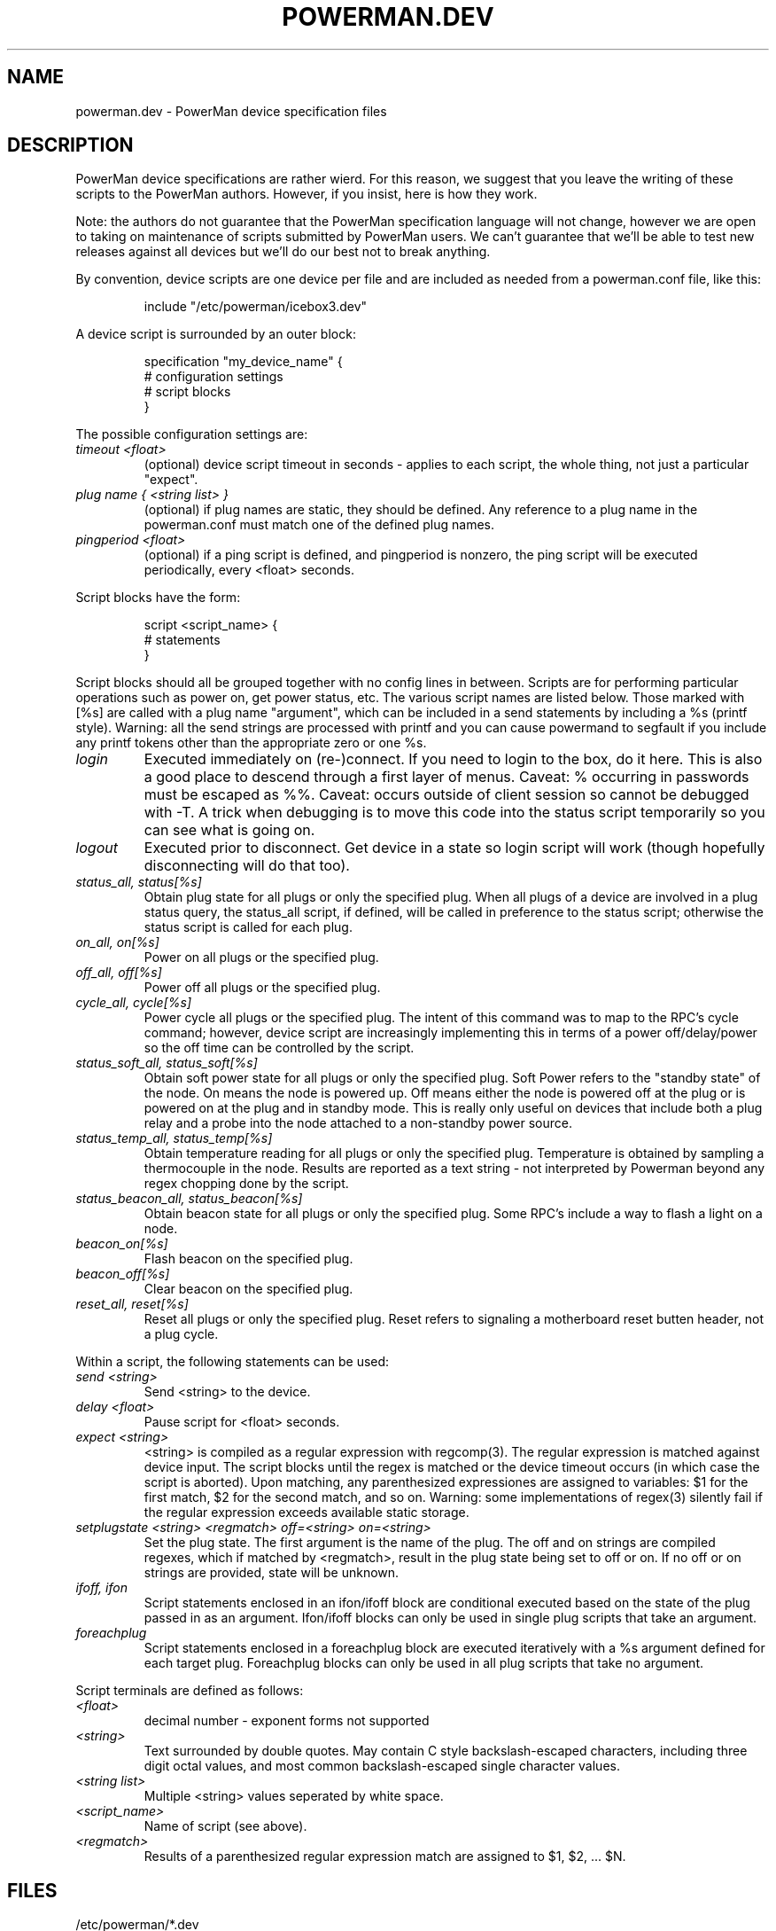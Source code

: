 .TH POWERMAN.DEV 1 "Release 1.0" "LLNL" "POWERMAN.DEV"

.SH NAME
powerman.dev \- PowerMan device specification files

.SH DESCRIPTION
PowerMan device specifications are rather wierd.  For this reason, we
suggest that you leave the writing of these scripts to the PowerMan
authors.  However, if you insist, here is how they work.
.LP
Note: the authors do not guarantee that the PowerMan specification
language will not change, however we are open to taking on maintenance
of scripts submitted by PowerMan users.  We can't guarantee that we'll
be able to test new releases against all devices but we'll do our best
not to break anything.
.LP
By convention, device scripts are one device per file and are included
as needed from a powerman.conf file, like this:
.IP
.nf
include "/etc/powerman/icebox3.dev"
.fi
.LP
A device script is surrounded by an outer block:
.IP
.nf
specification "my_device_name" {
    # configuration settings 
    # script blocks
}
.fi
.LP
The possible configuration settings are:
.TP 
.I "timeout <float>"
(optional) device script timeout in seconds - applies to each script,
the whole thing, not just a particular "expect".
.TP 
.I "plug name { <string list> }"
(optional) if plug names are static, they should be defined.  Any
reference to a plug name in the powerman.conf must match one of the
defined plug names.
.TP 
.I "pingperiod <float>"
(optional) if a ping script is defined, and pingperiod is nonzero, the
ping script will be executed periodically, every <float> seconds.
.LP
Script blocks have the form:
.IP
.nf
script <script_name> {
    # statements
}
.fi
.LP
Script blocks should all be grouped together with no config lines in between.
Scripts are for performing particular operations such as power on, get power
status, etc.
The various script names are listed below.  Those marked with [%s] are called
with a plug name "argument", which can be included in a send statements
by including a %s (printf style).
Warning: all the send strings are processed with printf and you can
cause powermand to segfault if you include any printf tokens other than
the appropriate zero or one %s.
.TP 
.I "login"
Executed immediately on (re-)connect.
If you need to login to the box, do it here.
This is also a good place to descend through a first layer of menus.
Caveat: % occurring in passwords must be escaped as %%.
Caveat: occurs outside of client session so cannot be debugged with -T.
A trick when debugging is to move this code into the status script
temporarily so you can see what is going on.
.TP
.I "logout"
Executed prior to disconnect.
Get device in a state so login script will work
(though hopefully disconnecting will do that too).
.TP
.I "status_all, status[%s]"
Obtain plug state for all plugs or only the specified plug.
When all plugs of a device are involved in a plug status query,
the status_all script, if defined, will be called in preference to the 
status script; otherwise the status script is called for each plug.
.TP
.I "on_all, on[%s]" 
Power on all plugs or the specified plug.
.TP
.I "off_all, off[%s]"
Power off all plugs or the specified plug.
.TP
.I "cycle_all, cycle[%s]"
Power cycle all plugs or the specified plug.
The intent of this command was to map to the RPC's cycle command; 
however, device script are increasingly implementing this in terms of
a power off/delay/power so the off time can be controlled by the script.
.TP
.I "status_soft_all, status_soft[%s]"
Obtain soft power state for all plugs or only the specified plug.
Soft Power refers to the "standby state" of the node.
On means the node is powered up.  Off means either the node is powered off
at the plug or is powered on at the plug and in standby mode.
This is really only useful on devices that include both a plug relay
and a probe into the node attached to a non-standby power source.
.TP
.I "status_temp_all, status_temp[%s]"
Obtain temperature reading for all plugs or only the specified plug.
Temperature is obtained by sampling a thermocouple in the node.
Results are reported as a text string - not interpreted by Powerman
beyond any regex chopping done by the script.
.TP
.I "status_beacon_all, status_beacon[%s]"
Obtain beacon state for all plugs or only the specified plug.
Some RPC's include a way to flash a light on a node.
.TP
.I "beacon_on[%s]"
Flash beacon on the specified plug.
.TP
.I "beacon_off[%s]"
Clear beacon on the specified plug.
.TP
.I "reset_all, reset[%s]"
Reset all plugs or only the specified plug.
Reset refers to signaling a motherboard reset butten header, not a plug cycle.
.LP
Within a script, the following statements can be used:
.TP
.I "send <string>"
Send <string> to the device.
.TP
.I "delay <float>"
Pause script for <float> seconds.
.TP
.I "expect <string>"
<string> is compiled as a regular expression with regcomp(3).  The 
regular expression is matched against device input.  The script blocks 
until the regex is matched or the device timeout occurs (in which case the 
script is aborted).  Upon matching, any parenthesized expressiones are 
assigned to variables: $1 for the first match, $2 for the second match, 
and so on.  Warning: some implementations of regex(3) silently fail if
the regular expression exceeds available static storage.
.TP
.I "setplugstate <string> <regmatch> off=<string> on=<string>"
Set the plug state.  The first argument is the name of the plug.
The off and on strings are compiled regexes, which if matched by
<regmatch>, result in the plug state being set to off or on.
If no off or on strings are provided, state will be unknown.
.TP
.I "ifoff, ifon"
Script statements enclosed in an ifon/ifoff block are conditional
executed based on the state of the plug passed in as an argument.
Ifon/ifoff blocks can only be used in single plug scripts that take
an argument.
.TP
.I "foreachplug"
Script statements enclosed in a foreachplug block are executed iteratively
with a %s argument defined for each target plug.
Foreachplug blocks can only be used in all plug scripts that take no
argument.
.LP
Script terminals are  defined as follows:
.TP
.I "<float>"
decimal number - exponent forms not supported
.TP
.I "<string>"
Text surrounded by double quotes.
May contain C style backslash-escaped characters, including 
three digit octal values, and most common backslash-escaped
single character values.
.TP
.I "<string list>"
Multiple <string> values seperated by white space.
.TP
.I "<script_name>"
Name of script (see above).
.TP
.I "<regmatch>"
Results of a parenthesized regular expression match are assigned to
$1, $2, ... $N.

.SH "FILES"
/etc/powerman/*.dev
.SH "ORIGIN"
Developed by Andrew  Uselton <useton2@llnl.gov> on LLNL's Linux 
clusters.  This software is open source and distributed under
the terms of the Gnu GPL.  
.SH "SEE ALSO"
powerman(1), powerman.conf(5), powermand(1), powerman-devices(7)
